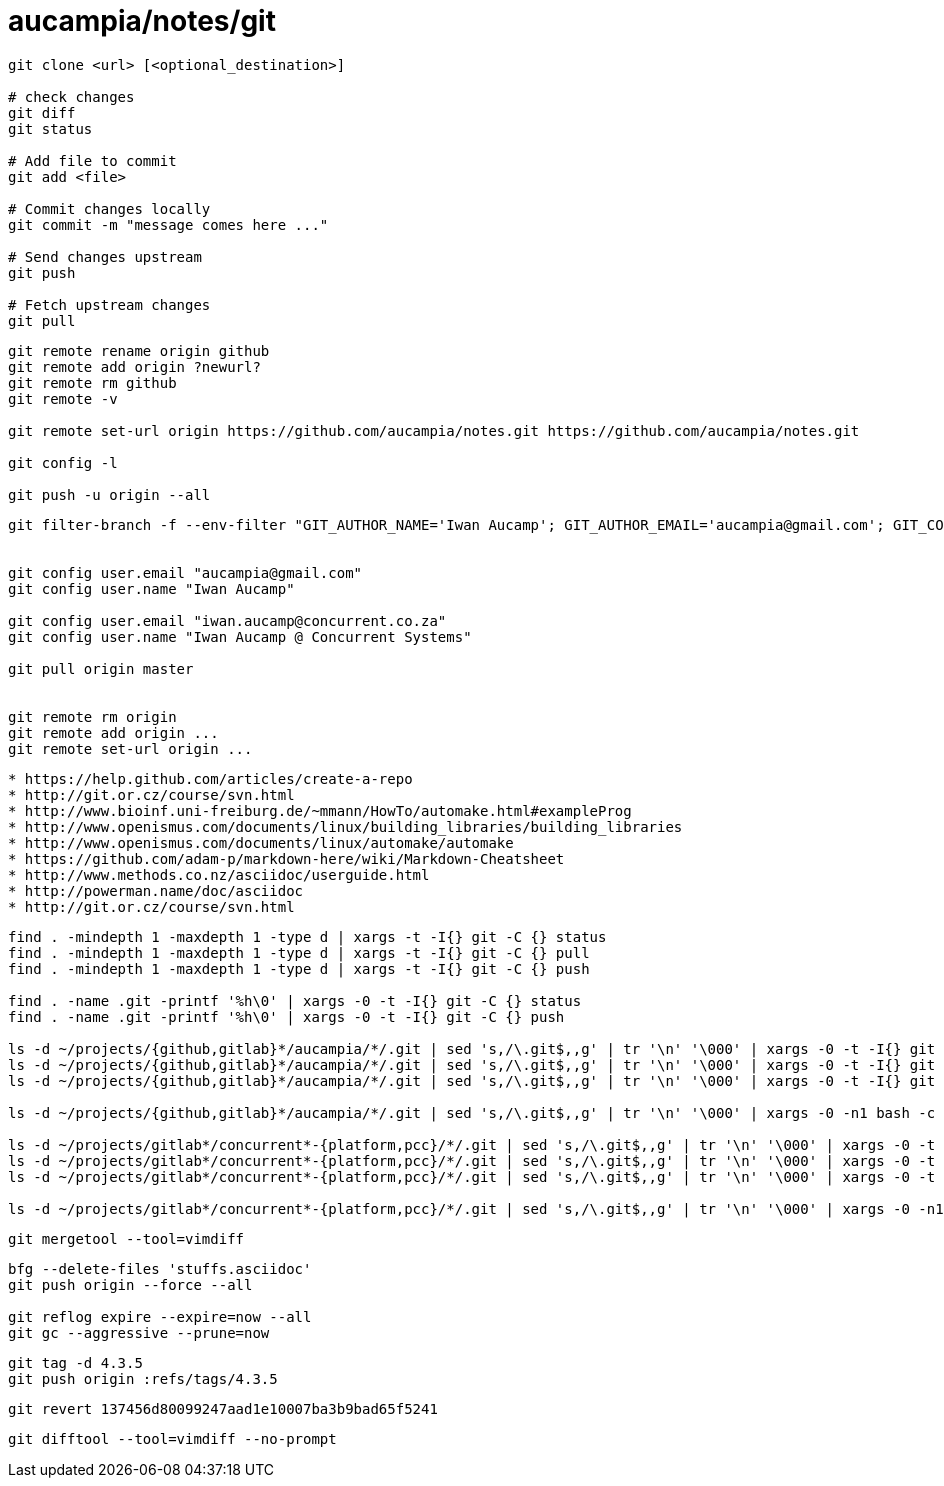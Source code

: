 = aucampia/notes/git


----
git clone <url> [<optional_destination>]

# check changes
git diff
git status

# Add file to commit
git add <file>

# Commit changes locally
git commit -m "message comes here ..."

# Send changes upstream
git push

# Fetch upstream changes
git pull
----

----
git remote rename origin github
git remote add origin ?newurl?
git remote rm github
git remote -v

git remote set-url origin https://github.com/aucampia/notes.git https://github.com/aucampia/notes.git

git config -l

git push -u origin --all
----

----
git filter-branch -f --env-filter "GIT_AUTHOR_NAME='Iwan Aucamp'; GIT_AUTHOR_EMAIL='aucampia@gmail.com'; GIT_COMMITTER_NAME='Iwan Aucamp'; GIT_COMMITTER_EMAIL='aucampia@gmail.com';" HEAD


git config user.email "aucampia@gmail.com"
git config user.name "Iwan Aucamp"

git config user.email "iwan.aucamp@concurrent.co.za"
git config user.name "Iwan Aucamp @ Concurrent Systems"

git pull origin master


git remote rm origin
git remote add origin ...
git remote set-url origin ...
----

----
* https://help.github.com/articles/create-a-repo
* http://git.or.cz/course/svn.html
* http://www.bioinf.uni-freiburg.de/~mmann/HowTo/automake.html#exampleProg
* http://www.openismus.com/documents/linux/building_libraries/building_libraries
* http://www.openismus.com/documents/linux/automake/automake
* https://github.com/adam-p/markdown-here/wiki/Markdown-Cheatsheet
* http://www.methods.co.nz/asciidoc/userguide.html
* http://powerman.name/doc/asciidoc
* http://git.or.cz/course/svn.html
----

----
find . -mindepth 1 -maxdepth 1 -type d | xargs -t -I{} git -C {} status
find . -mindepth 1 -maxdepth 1 -type d | xargs -t -I{} git -C {} pull
find . -mindepth 1 -maxdepth 1 -type d | xargs -t -I{} git -C {} push

find . -name .git -printf '%h\0' | xargs -0 -t -I{} git -C {} status
find . -name .git -printf '%h\0' | xargs -0 -t -I{} git -C {} push

ls -d ~/projects/{github,gitlab}*/aucampia/*/.git | sed 's,/\.git$,,g' | tr '\n' '\000' | xargs -0 -t -I{} git -C {} status
ls -d ~/projects/{github,gitlab}*/aucampia/*/.git | sed 's,/\.git$,,g' | tr '\n' '\000' | xargs -0 -t -I{} git -C {} pull
ls -d ~/projects/{github,gitlab}*/aucampia/*/.git | sed 's,/\.git$,,g' | tr '\n' '\000' | xargs -0 -t -I{} git -C {} remote -v

ls -d ~/projects/{github,gitlab}*/aucampia/*/.git | sed 's,/\.git$,,g' | tr '\n' '\000' | xargs -0 -n1 bash -c 'origin=$( git -C "${1}" remote -v | egrep "origin\\s.*(push)" | gawk "{ print \$2 }" | sed 's/\.git$//g' | sed -e "s/\([^@]\+\)@\([^:]\+\):\(.*\)/\1@aucampia.\2:\3.git/g" -e "s,https://\([^/]\+\)/\([^/]\+\)/\(.*\),git@aucampia.\1:\2/\3.git,g" ); echo git -C "${1}" remote set-url origin "${origin}"' /dev/null

ls -d ~/projects/gitlab*/concurrent*-{platform,pcc}/*/.git | sed 's,/\.git$,,g' | tr '\n' '\000' | xargs -0 -t -I{} git -C {} status
ls -d ~/projects/gitlab*/concurrent*-{platform,pcc}/*/.git | sed 's,/\.git$,,g' | tr '\n' '\000' | xargs -0 -t -I{} git -C {} pull
ls -d ~/projects/gitlab*/concurrent*-{platform,pcc}/*/.git | sed 's,/\.git$,,g' | tr '\n' '\000' | xargs -0 -t -I{} git -C {} remote -v

ls -d ~/projects/gitlab*/concurrent*-{platform,pcc}/*/.git | sed 's,/\.git$,,g' | tr '\n' '\000' | xargs -0 -n1 bash -c 'origin=$( git -C "${1}" remote -v | egrep "origin\\s.*(push)" | gawk "{ print \$2 }" | sed 's/\.git$//g' | sed -e "s/\([^@]\+\)@\([^:]\+\):\(.*\)/\1@concurrent.\2:\3.git/g" -e "s,https://\([^/]\+\)/\([^/]\+\)/\(.*\),git@concurrent.\1:\2/\3.git,g" ); echo git -C "${1}" remote set-url origin "${origin}"' /dev/null
----

----
git mergetool --tool=vimdiff
----

----
bfg --delete-files 'stuffs.asciidoc'
git push origin --force --all

git reflog expire --expire=now --all
git gc --aggressive --prune=now
----


----
git tag -d 4.3.5
git push origin :refs/tags/4.3.5
----


----
git revert 137456d80099247aad1e10007ba3b9bad65f5241
----

----
git difftool --tool=vimdiff --no-prompt
----
